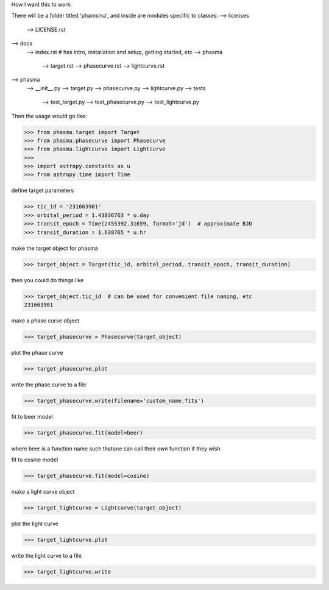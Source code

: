 How I want this to work:

There will be a folder titled 'phamsma', and inside are modules specific to 
classes:
--> licenses
	--> LICENSE.rst
--> docs
	--> index.rst  # has intro, installation and setup, getting started, etc
	--> phasma
		--> target.rst
		--> phasecurve.rst
		--> lightcurve.rst
--> phasma
	--> __init__.py
	--> target.py
	--> phasecurve.py
	--> lightcurve.py
	--> tests
		--> test_target.py
		--> test_phasecurve.py
		--> test_lightcurve.py

Then the usage would go like:

>>> from phasma.target import Target
>>> from phasma.phasecurve import Phasecurve
>>> from phasma.lightcurve import Lightcurve
>>>
>>> import astropy.constants as u
>>> from astropy.time import Time

define target parameters

>>> tic_id = '231663901'
>>> orbital_period = 1.43036763 * u.day
>>> transit_epoch = Time(2455392.31659, format='jd')  # approximate BJD
>>> transit_duration = 1.638765 * u.hr

make the target object for phasma

>>> target_object = Target(tic_id, orbital_period, transit_epoch, transit_duration)

then you could do things like

>>> target_object.tic_id  # can be used for convenient file naming, etc
231663901

make a phase curve object

>>> target_phasecurve = Phasecurve(target_object)

plot the phase curve

>>> target_phasecurve.plot

write the phase curve to a file

>>> target_phasecurve.write(filename='custom_name.fits')

fit to beer model

>>> target_phasecurve.fit(model=beer)

where beer is a function name such thatone can call their own function if they 
wish

fit to cosine model

>>> target_phasecurve.fit(model=cosine)

make a light curve object

>>> target_lightcurve = Lightcurve(target_object)

plot the light curve

>>> target_lightcurve.plot

write the light curve to a file

>>> target_lightcurve.write
